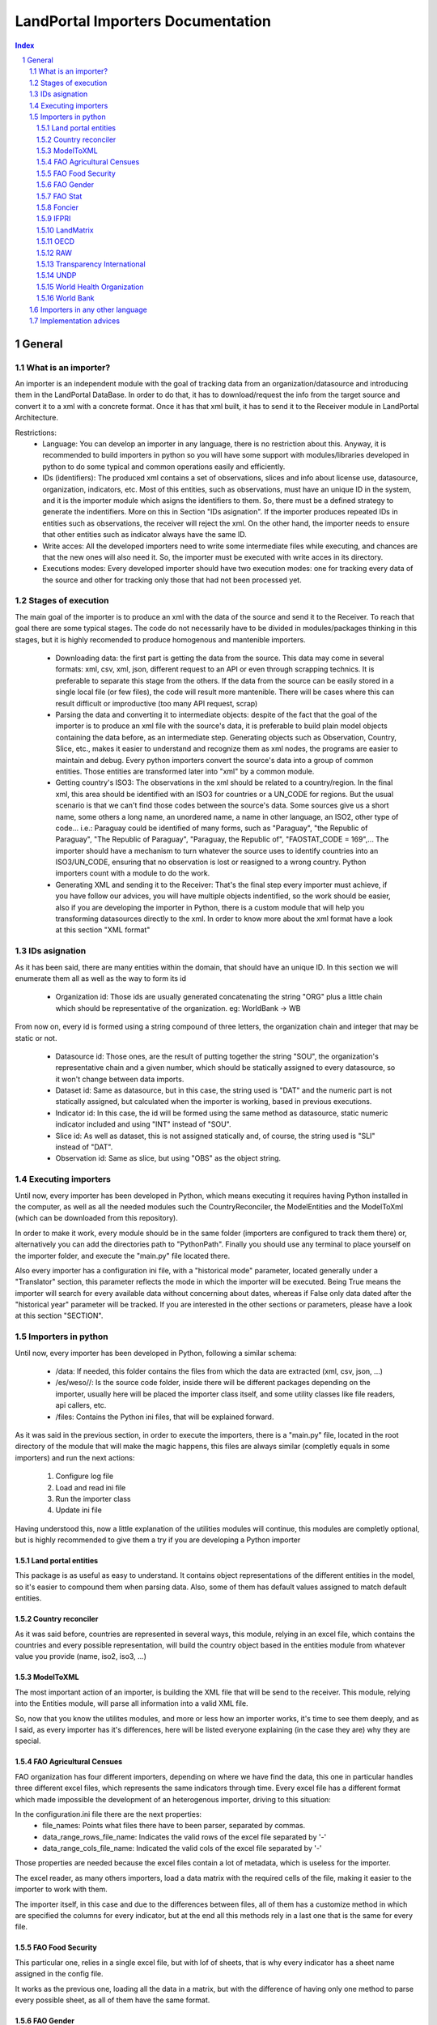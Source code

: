 LandPortal Importers Documentation
==================================

.. sectnum::
.. contents:: Index

General
-------
What is an importer?
^^^^^^^^^^^^^^^^^^^^
An importer is an independent module with the goal of tracking data from an organization/datasource and introducing them in the LandPortal DataBase. In order to do that, it has to download/request the info from the target source and convert it to a xml with a concrete format. Once it has that xml built, it has to send it to the Receiver module in LandPortal Architecture.

Restrictions:
 - Language: You can develop an importer in any language, there is no restriction about this. Anyway, it is recommended to build importers in python so you will have some support with modules/libraries developed in python to do some typical and common operations easily and efficiently.
 - IDs (identifiers): The produced xml contains a set of observations, slices and info about license use, datasource, organization, indicators, etc. Most of this entities, such as observations, must have an unique ID in the system, and it is the importer module which asigns the identifiers to them. So, there must be a defined strategy to generate the indentifiers. More on this in Section "IDs asignation". If the importer produces repeated IDs in entities such as observations, the receiver will reject the xml. On the other hand, the importer needs to ensure that other entities such as indicator always have the same ID. 
 - Write acces: All the developed importers need to write some intermediate files while executing, and chances are that the new ones will also need it. So, the importer must be executed with write acces in its directory.
 - Executions modes: Every developed importer should have two execution modes: one for tracking every data of the source and other for tracking only those that had not been processed yet. 


Stages of execution
^^^^^^^^^^^^^^^^^^^

The main goal of the importer is to produce an xml with the data of the source and send it to the Receiver. To reach that goal there are some typical stages. The code do not necessarily have to be divided in modules/packages thinking in this stages, but it is highly recomended to produce homogenous and mantenible importers.

 - Downloading data: the first part is getting the data from the source. This data may come in several formats: xml, csv, xml, json, different request to an API or even through scrapping technics. It is preferable to separate this stage from the others. If the data from the source can be easily stored in a single local file (or few files), the code will result more mantenible. There will be cases where this can result difficult or improductive (too many API request, scrap)
 - Parsing the data and converting it to intermediate objects: despite of the fact that the goal of the importer is to produce an xml file with the source's data, it is preferable to build plain model objects containing the data before, as an intermediate step. Generating objects such as Observation, Country, Slice, etc., makes it easier to understand and recognize them as xml nodes, the programs are easier to maintain and debug. Every python importers convert the source's data into a group of common entities. Those entities are transformed later into "xml" by a common module.
 - Getting country's ISO3: The observations in the xml should be related to a country/region. In the final xml, this area should be identified with an ISO3 for countries or a UN_CODE for regions. But the usual scenario is that we can't find those codes between the source's data. Some sources give us a short name, some others a long name, an unordered name, a name in other language, an ISO2, other type of code... i.e.: Paraguay could be identified of many forms, such as "Paraguay", "the Republic of Paraguay", "The Republic of Paraguay", "Paraguay, the Republic of", "FAOSTAT_CODE = 169",... The importer should have a mechanism to turn whatever the source uses to identify countries into an ISO3/UN_CODE, ensuring that no observation is lost or reasigned to a wrong country. Python importers count with a module to do the work.
 - Generating XML and sending it to the Receiver: That's the final step every importer must achieve, if you have follow our advices, you will have multiple objects indentified, so the work should be easier, also if you are developing the importer in Python, there is a custom module that will help you transforming datasources directly to the xml. In order to know more about the xml format have a look at this section "XML format"


IDs asignation
^^^^^^^^^^^^^^

As it has been said, there are many entities within the domain, that should have an unique ID. In this section we will enumerate them all as well as the way to form its id

 - Organization id: Those ids are usually generated concatenating the string "ORG" plus a little chain which should be representative of the organization. eg: WorldBank -> WB 

From now on, every id is formed using a string compound of three letters, the organization chain and integer that may be static or not.

 - Datasource id: Those ones, are the result of putting together the string "SOU", the organization's representative chain and a given number, which should be statically assigned to every datasource, so it won't change between data imports.

 - Dataset id: Same as datasource, but in this case, the string used is "DAT" and the numeric part is not statically assigned, but calculated when the importer is working, based in previous executions.
 
 - Indicator id: In this case, the id will be formed using the same method as datasource, static numeric indicator included and using "INT" instead of "SOU".
 
 - Slice id: As well as dataset, this is not assigned statically and, of course, the string used is "SLI" instead of "DAT". 
 
 - Observation id: Same as slice, but using "OBS" as the object string.
 
 
Executing importers
^^^^^^^^^^^^^^^^^^^

Until now, every importer has been developed in Python, which means executing it requires having Python installed in the computer, as well as all the needed modules such the CountryReconciler, the ModelEntities and the ModelToXml (which can be downloaded from this repository).

In order to make it work, every module should be in the same folder (importers are configured to track them there) or, alternatively you can add the directories path to "PythonPath". Finally you should use any terminal to place yourself on the importer folder, and execute the "main.py" file located there.

Also every importer has a configuration ini file, with a "historical mode" parameter, located generally under a "Translator" section, this parameter reflects the mode in which the importer will be executed. Being True means the importer will search for every available data without concerning about dates, whereas if False only data dated after the "historical year" parameter will be tracked.
If you are interested in the other sections or parameters, please have a look at this section "SECTION".


Importers in python
^^^^^^^^^^^^^^^^^^^
Until now, every importer has been developed in Python, following a similar schema:

 - /data: If needed, this folder contains the files from which the data are extracted (xml, csv, json, ...)
 - /es/weso//: Is the source code folder, inside there will be different packages depending on the importer, usually here will be placed the importer class itself, and some utility classes like file readers, api callers, etc.
 - /files: Contains the Python ini files, that will be explained forward.
 
As it was said in the previous section, in order to execute the importers, there is a "main.py" file, located in the root directory of the module that will make the magic happens, this files are always similar (completly equals in some importers) and run the next actions:

 1. Configure log file 
 2. Load and read ini file
 3. Run the importer class
 4. Update ini file

Having understood this, now a little explanation of the utilities modules will continue, this modules are completly optional, but is highly recommended to give them a try if you are developing a Python importer

Land portal entities
""""""""""""""""""""
This package is as useful as easy to understand. It contains object representations of the different entities in the model, so it's easier to compound them when parsing data. Also, some of them has default values assigned to match default entities.

Country reconciler
""""""""""""""""""
As it was said before, countries are represented in several ways, this module, relying in an excel file, which contains the countries and every possible representation, will build the country object based in the entities module from whatever value you provide (name, iso2, iso3, ...)

ModelToXML
""""""""""
The most important action of an importer, is building the XML file that will be send to the receiver. This module, relying into the Entities module, will parse all information into a valid XML file.

So, now that you know the utilites modules, and more or less how an importer works, it's time to see them deeply, and as I said, as every importer has it's differences, here will be listed everyone explaining (in the case they are) why they are special.

FAO Agricultural Censues
""""""""""""""""""""""""
FAO organization has four different importers, depending on where we have find the data, this one in particular handles three different excel files, which represents the same indicators through time. Every excel file has a different format which made impossible the development of an heterogenous importer, driving to this situation:

In the configuration.ini file there are the next properties:
 - file_names: Points what files there have to been parser, separated by commas.
 - data_range_rows_file_name: Indicates the valid rows of the excel file separated by '-'
 - data_range_cols_file_name: Indicated the valid cols of the excel file separated by '-'
 
Those properties are needed because the excel files contain a lot of metadata, which is useless for the importer.

The excel reader, as many others importers, load a data matrix with the required cells of the file, making it easier to the importer to work with them.

The importer itself, in this case and due to the differences between files, all of them has a customize method in which are specified the columns for every indicator, but at the end all this methods rely in a last one that is the same for every file.

FAO Food Security
"""""""""""""""""
This particular one, relies in a single excel file, but with lof of sheets, that is why every indicator has a sheet name assigned in the config file.

It works as the previous one, loading all the data in a matrix, but with the difference of having only one method to parse every possible sheet, as all of them have the same format.

FAO Gender
""""""""""
We can download data through a REST API that gives back data in XML format, but this importer can be really troublestone because of the quality of this information: It is poor and it looks quite unstable. It is highly possible that the way in which data is presented could change in the future.

Despite of the xml is valid and well-formed, all the usefull info (date, observation, indicator) is given in a single node mixed with HTML tags, sometimes encoded, sometimes not. Also, depending on the consulted country in each petition, the result cames in different languages (usually cames in the officil language of the consulted country).

For instance, if you put this URL in your browser, you will obtain data for Spain: http://data.fao.org/developers/api/landrights/xml-country?topic=sls&version=1.0&country=ESP

As you can see, all the resull are written in Spanish, and there are a lot of unusefull characters referred to style, html, etc.

Currently, the importer can manage all this to produce clean info, but several things had to be beared in mind:

* If several languajes are available, there will be more than one <lang> node under <country> node. We don't have to care about languaje, just take a random one (the first). In <subtopic>, the att "code" is constant accross different languajes, and the node.text that we have to parse does not contain meaningfull words.
* The content in subnode "GCI" is not coherent with the rest of the <subtopic> nodes: dates, numbers, special elements,.... but it is not a problem. Only four indicator are requested, and GCI is not one of them.
* It looks that there are two ways to say "No data available" inside a subtopic. Containing the text "N/A" or containing the text "N.D.".
* Dates are placed between "[]". It looks that there can be single years or intervals. i.e.: [2009] or [2008-2010].
* The concret data could be hard to parse, because: 

 - It is mixed with everything: extrange chars, dates, ranks, html notation...
 - When numbers are bigger than 999, they try to make a graphical separation with blank spaces between every 3 digits. i.e.: 111 222 333 means the number 111222333.

 So, to parse it we will have to:
  + Remove text between "[]" (dates)
  + Remove text between "()" (rank)
  + Remove text between "<>" (html notations)
  + Remove twxt between "&" and ";" (special html chars)
  + After all these things, remove every white space in the resulting chain.

 Following that steps we should obtain a string parseable to a number that represents the observation value.

* If we send a petition for a country non-stored we will obtanin an xml such as the next:

 <country iso3="SOMECOUNTRY" name="">No records found</country>

* 3 ways to identify it, that looks constant:

  - empty attribute name
  - only a node, not children
  - node.text = No records found.

 Probably the safest option to determine if we have data or not, and maybe even the fastest, is the second one. Whit no children there is no info, not mattering the rest of the content. And thinking in computing terms, we would only have to check the existence or not of childs. Similar to check if name is empty, but better that checking the third option.

The way to filter old data is specifying the fisrt valid year in the configuration.ini file, with the value of the property "first_valid_year". Anyway, the importer will deduce that value in every execution, to be prepeared for the next time it has to be executed.  

FAO Stat
""""""""
The way in which importer works is:

* It downloads a huge CSV file containing all the info available of Faostat database related to "Resources Land".
* It converts each line of the csv into an intermediate object that represents it.
* It filters this list of objects, removing all those that:

 - They contain data of indicators that had not been requested.
 - They refers to countries or regions that are not in the officil list of countries.
 - They contain observations that has been already incorpored to the system (when the importer is not execurint in historical mode).

* It turns that intermediate objects in objects of the common model.

It looks that the file that contains the entire database has a name that does not depend on dates, so it could be possible that in the next time that the importer need to execute the Download url may not change. If it does, the new URL must be specified in "zip_url", in the configuration.ini file. 

The importer expects an URL pointing to a zip that contains a single CSV file.

Foncier
"""""""

Tha importers obtain the data thorugh a REST API that gives back XML content. The content is ¡easily parseable, and the API has a coherent pattern. This importer must be manually configured in order to know the years to query. 

This is the pattern to make a petition to the API: "http://www.observatoire-foncier.mg/xml-api.php?year={YEAR}&month={MONTH}"

The importer will give to MONTH values between 1 and 12 and to YEAR values between "first_year" and "last_year", and will send a request with every combination. Those values can be set in the configuration.ini file.

The param "last_checked_year" in hte same file is used for executing in non historical mode: Only the observations with a date higher than this value will be taken into account. This value can be manually configured, but the importer will deduce it in every execution.

IFPRI
"""""

This importer downloads several xls files and parse it. The problem is that the URL pattern to request these files is coherent, but the internal format of the files is not.

The changes between the files looks minimal, but are really troublestone to produce an unified parsing algoritmh. Main reasons:

 * Before the data sometimes there are comments, sometimes not.
 * An observations sometimes is containes in a single column, sometimes in two.
 * Indicator's names have different names acrross tge different files.
 * Indicators data has different width (different number of columns) across different files.
 * Sometimes white columns between indicators appear, sometimes not.
 * There are non numeric values referring to a numeric indeterminated quantity ("<5").

The strategy followed in this case is not trivial. The importer parse the files making as less assumptions as possible, ir order to be ready to manage future changes, and turns the xsl data into an intermediate objects. Then, it transforms these objects into ones of the common model.

However, it this tendency continues in future updatings, it could happen that the importer could not manage nthe new format. In this case, it will be necessary to produce a new algorithm or adapt the current one.

The pattern of the available files to download is url_pattern = http://www.ifpri.org/sites/default/files/ghi{year}datam.xlsx

Currently, only 2012 and 2013 are available. In case oo new datasets, the parammeter "available_years" in the configuraton file should be modified, adding the new year with a comma, in order to substitute {year} in the url pattern by this new value.

Example: the current "available_years" value is:

available_years = 2012,2013

If a new dataset of 2014 is published, then we should actualize "available_years" as follows:

available_years = 2012,2013,2014


LandMatrix
""""""""""
OECD
""""
RAW
"""
This is a special one, cause it hasn't been developed for any particular organization.

This one handles a default excel file, that can be fulfilled by the user, with the needed data. Every indicator that wants to be imported must be in a different file and placed under the data folder.

In the configuration.ini file, there should appear the organizations represented by the files (may be more than one) as properties under the section [ORGANIZATIONS], and as value the different file names, separated by commas.

The importer will generate and organization object for every property placed under the [ORGANIZATIONS] section and will load them with the indicators specified in the files. As in any time, more files could be added for the same organization, the importer also generated a custom ini file for them, saving the indicator id, the generated datasets, and the number of generated observations for this particular organization.

Transparency International
""""""""""""""""""""""""""
The same case that with the FAO Agricultural Censues importer, with the difference that this one is adapted to the new model in which every indicator represents a section under the ini file.

Like the other importer, there is a need to know the valid range of rows and columns for data extraction, but in this case, every indicator has its own. Also as there are more than one sheet in the files, it's needed to know the sheet from which the data will be extracted. Again, as the files are totally different is needed more than one function to transform the data into observations, based on the rows-columns where the data is presented.

UNDP
""""
World Health Organization
"""""""""""""""""""""""""
In this case, the World Health organization provides a lot of ways to download its data (csv, excel, etc.) and in different formats (codes, text and both). We are using the verbose ones, which provides both text and codes, so it maked easier to add new indicators.

As those files, are downloaded from and endpoint and it's different for every indicator and indicator endpoint must be passed through the configuration file and transformed into an URL, which is why there are the next properties:

 - URL pattern: Is used to compound the URL with the indicator endpoint values provided.
 - Indicator: Is a code used by the WHO to identify its indicators
 - Profile: Points the mode in which the file will be downloaded (empty for code, 'text' for text and 'verbose' for both of them)
 - Countries: It may be 'COUNTRY:\*' which means all countries are requested or a list of countries with this format 'COUNTRY:XXX;COUNTRY:YYY' being XXX and YYY the ISO3 codes of the countries.
 - Regions: Same as country but with 'REGION:' instead of 'COUNTRY:'

Once the endpoint is compound the file is downloaded with name given in the indicator section and the data is extracted from it by the importer.

World Bank
""""""""""
This is the slowest and the biggest of the importers. It works directly with the WorldBank API, which requires as data the indicator and the country you are looking for, which means that for every indicator there have to be done an equivalent to the number of countries calls (in our case 256), multiply it by the number of indicators (33) and you will have a lot of calls to a free API. On the other hand, it makes quite easy to add a new indicator to parse, the only thing that is need to be done is to add the new indicator to an existing datasource, or, in the case the indicator doesn't belong to the existing ones, add a new datasource under the corresponding section.

Within the configuration.ini file there are two URLs, one of them is used to retrieve a list of 256 countries from the WorldBank API, that will be used then to compound the second URL, which needs both the country code and an indicator ID (those ids are WorldBank custom and need to be consulted in the web).

What this importer does is:

 1. Generates a country list relying in the Country reconciler and the iso codes obtained from the WorldBank API.
 2. Loads all the datasources specified in the ini file.
 3. For every datasource loads all the indicators under the corresponding section.
 4. Makes a call to the API compounding the url with the country code and the indicator code and transform the response to several observations (one for every year contained in the response).

Importers in any other language
^^^^^^^^^^^^^^^^^^^^^^^^^^^^^^^
There hasn't been developed importers in any other language than Python, but of course, it's possible. The mayor drawback you will have is to adapt the utilities modules provide in Python to the new language.

Implementation advices
^^^^^^^^^^^^^^^^^^^^^^
If you are reading this section, then you have in mind to develop your own importer. Before you do that consider to use the RAW importer, cause the only action you will need to do is fullfill an excel file. If you feel like it has no use fulfilling the file, here are some advices that will help your path during the development process.

 - Try to develop in an object oriented methodology, the domain of the data is really huge, and having some objects to rely in will be usefull.
 - In case you are using different files, try to make them as similar as possible. You don't want to end developing an importer with a function to read and parse every file differently.
 - If you are considering calling an API, take into account the time it will take to the importer to retrieve all the data (sometimes it's easier to locate and download the files from whom the API extracts the data). 
 - Sometimes you will find a data source in a web page, but you won't be able to locate the data, API, etc. which can lead you to think about scraping the web... it's possible, but not recommended (if you really want to use data from a source you should contact with the providers)
